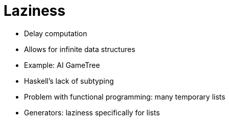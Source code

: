 // ROOT
:tip-caption: 💡
:note-caption: ℹ️
:important-caption: ⚠️
:task-caption: 👨‍🔧
:source-highlighter: pygments
:toc: left
:toclevels: 3
:experimental:
:nofooter:
:stem:
:check: &#x2713;
:nocheck: &#x2717;
:cakepoint: 🎂

= Laziness

* Delay computation
* Allows for infinite data structures
* Example: AI GameTree
* Haskell's lack of subtyping
* Problem with functional programming: many temporary lists
* Generators: laziness specifically for lists